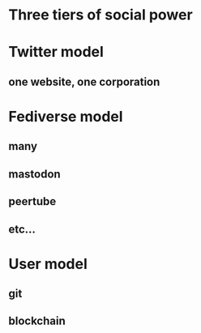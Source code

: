 * Three tiers of social power
* Twitter model
** one website, one corporation
* Fediverse model
** many
** mastodon
** peertube
** etc...
* User model
** git
** blockchain